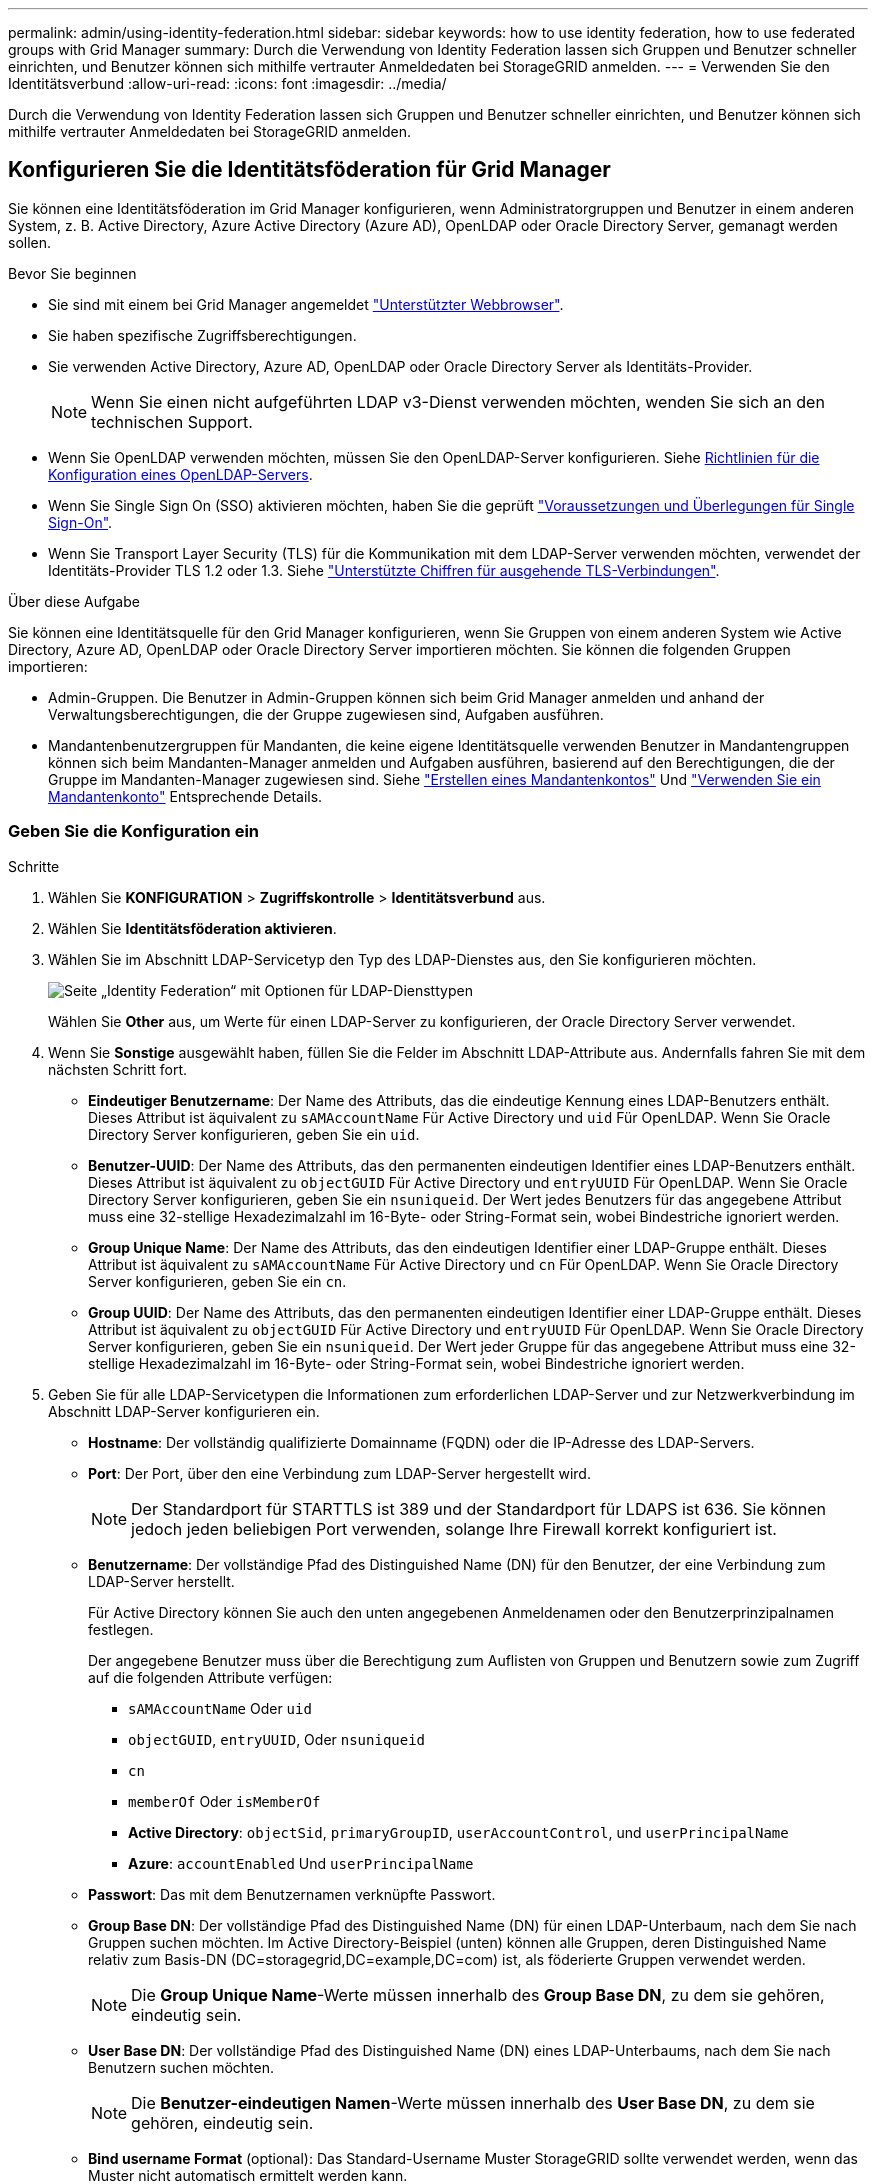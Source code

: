 ---
permalink: admin/using-identity-federation.html 
sidebar: sidebar 
keywords: how to use identity federation, how to use federated groups with Grid Manager 
summary: Durch die Verwendung von Identity Federation lassen sich Gruppen und Benutzer schneller einrichten, und Benutzer können sich mithilfe vertrauter Anmeldedaten bei StorageGRID anmelden. 
---
= Verwenden Sie den Identitätsverbund
:allow-uri-read: 
:icons: font
:imagesdir: ../media/


[role="lead"]
Durch die Verwendung von Identity Federation lassen sich Gruppen und Benutzer schneller einrichten, und Benutzer können sich mithilfe vertrauter Anmeldedaten bei StorageGRID anmelden.



== Konfigurieren Sie die Identitätsföderation für Grid Manager

Sie können eine Identitätsföderation im Grid Manager konfigurieren, wenn Administratorgruppen und Benutzer in einem anderen System, z. B. Active Directory, Azure Active Directory (Azure AD), OpenLDAP oder Oracle Directory Server, gemanagt werden sollen.

.Bevor Sie beginnen
* Sie sind mit einem bei Grid Manager angemeldet link:../admin/web-browser-requirements.html["Unterstützter Webbrowser"].
* Sie haben spezifische Zugriffsberechtigungen.
* Sie verwenden Active Directory, Azure AD, OpenLDAP oder Oracle Directory Server als Identitäts-Provider.
+

NOTE: Wenn Sie einen nicht aufgeführten LDAP v3-Dienst verwenden möchten, wenden Sie sich an den technischen Support.

* Wenn Sie OpenLDAP verwenden möchten, müssen Sie den OpenLDAP-Server konfigurieren. Siehe <<Richtlinien für die Konfiguration eines OpenLDAP-Servers>>.
* Wenn Sie Single Sign On (SSO) aktivieren möchten, haben Sie die geprüft link:requirements-for-sso.html["Voraussetzungen und Überlegungen für Single Sign-On"].
* Wenn Sie Transport Layer Security (TLS) für die Kommunikation mit dem LDAP-Server verwenden möchten, verwendet der Identitäts-Provider TLS 1.2 oder 1.3. Siehe link:supported-ciphers-for-outgoing-tls-connections.html["Unterstützte Chiffren für ausgehende TLS-Verbindungen"].


.Über diese Aufgabe
Sie können eine Identitätsquelle für den Grid Manager konfigurieren, wenn Sie Gruppen von einem anderen System wie Active Directory, Azure AD, OpenLDAP oder Oracle Directory Server importieren möchten. Sie können die folgenden Gruppen importieren:

* Admin-Gruppen. Die Benutzer in Admin-Gruppen können sich beim Grid Manager anmelden und anhand der Verwaltungsberechtigungen, die der Gruppe zugewiesen sind, Aufgaben ausführen.
* Mandantenbenutzergruppen für Mandanten, die keine eigene Identitätsquelle verwenden Benutzer in Mandantengruppen können sich beim Mandanten-Manager anmelden und Aufgaben ausführen, basierend auf den Berechtigungen, die der Gruppe im Mandanten-Manager zugewiesen sind. Siehe link:creating-tenant-account.html["Erstellen eines Mandantenkontos"] Und link:../tenant/index.html["Verwenden Sie ein Mandantenkonto"] Entsprechende Details.




=== Geben Sie die Konfiguration ein

.Schritte
. Wählen Sie *KONFIGURATION* > *Zugriffskontrolle* > *Identitätsverbund* aus.
. Wählen Sie *Identitätsföderation aktivieren*.
. Wählen Sie im Abschnitt LDAP-Servicetyp den Typ des LDAP-Dienstes aus, den Sie konfigurieren möchten.
+
image::../media/ldap_service_type.png[Seite „Identity Federation“ mit Optionen für LDAP-Diensttypen]

+
Wählen Sie *Other* aus, um Werte für einen LDAP-Server zu konfigurieren, der Oracle Directory Server verwendet.

. Wenn Sie *Sonstige* ausgewählt haben, füllen Sie die Felder im Abschnitt LDAP-Attribute aus. Andernfalls fahren Sie mit dem nächsten Schritt fort.
+
** *Eindeutiger Benutzername*: Der Name des Attributs, das die eindeutige Kennung eines LDAP-Benutzers enthält. Dieses Attribut ist äquivalent zu `sAMAccountName` Für Active Directory und `uid` Für OpenLDAP. Wenn Sie Oracle Directory Server konfigurieren, geben Sie ein `uid`.
** *Benutzer-UUID*: Der Name des Attributs, das den permanenten eindeutigen Identifier eines LDAP-Benutzers enthält. Dieses Attribut ist äquivalent zu `objectGUID` Für Active Directory und `entryUUID` Für OpenLDAP. Wenn Sie Oracle Directory Server konfigurieren, geben Sie ein `nsuniqueid`. Der Wert jedes Benutzers für das angegebene Attribut muss eine 32-stellige Hexadezimalzahl im 16-Byte- oder String-Format sein, wobei Bindestriche ignoriert werden.
** *Group Unique Name*: Der Name des Attributs, das den eindeutigen Identifier einer LDAP-Gruppe enthält. Dieses Attribut ist äquivalent zu `sAMAccountName` Für Active Directory und `cn` Für OpenLDAP. Wenn Sie Oracle Directory Server konfigurieren, geben Sie ein `cn`.
** *Group UUID*: Der Name des Attributs, das den permanenten eindeutigen Identifier einer LDAP-Gruppe enthält. Dieses Attribut ist äquivalent zu `objectGUID` Für Active Directory und `entryUUID` Für OpenLDAP. Wenn Sie Oracle Directory Server konfigurieren, geben Sie ein `nsuniqueid`. Der Wert jeder Gruppe für das angegebene Attribut muss eine 32-stellige Hexadezimalzahl im 16-Byte- oder String-Format sein, wobei Bindestriche ignoriert werden.


. Geben Sie für alle LDAP-Servicetypen die Informationen zum erforderlichen LDAP-Server und zur Netzwerkverbindung im Abschnitt LDAP-Server konfigurieren ein.
+
** *Hostname*: Der vollständig qualifizierte Domainname (FQDN) oder die IP-Adresse des LDAP-Servers.
** *Port*: Der Port, über den eine Verbindung zum LDAP-Server hergestellt wird.
+

NOTE: Der Standardport für STARTTLS ist 389 und der Standardport für LDAPS ist 636. Sie können jedoch jeden beliebigen Port verwenden, solange Ihre Firewall korrekt konfiguriert ist.

** *Benutzername*: Der vollständige Pfad des Distinguished Name (DN) für den Benutzer, der eine Verbindung zum LDAP-Server herstellt.
+
Für Active Directory können Sie auch den unten angegebenen Anmeldenamen oder den Benutzerprinzipalnamen festlegen.

+
Der angegebene Benutzer muss über die Berechtigung zum Auflisten von Gruppen und Benutzern sowie zum Zugriff auf die folgenden Attribute verfügen:

+
*** `sAMAccountName` Oder `uid`
*** `objectGUID`, `entryUUID`, Oder `nsuniqueid`
*** `cn`
*** `memberOf` Oder `isMemberOf`
*** *Active Directory*: `objectSid`, `primaryGroupID`, `userAccountControl`, und `userPrincipalName`
*** *Azure*: `accountEnabled` Und `userPrincipalName`


** *Passwort*: Das mit dem Benutzernamen verknüpfte Passwort.
** *Group Base DN*: Der vollständige Pfad des Distinguished Name (DN) für einen LDAP-Unterbaum, nach dem Sie nach Gruppen suchen möchten. Im Active Directory-Beispiel (unten) können alle Gruppen, deren Distinguished Name relativ zum Basis-DN (DC=storagegrid,DC=example,DC=com) ist, als föderierte Gruppen verwendet werden.
+

NOTE: Die *Group Unique Name*-Werte müssen innerhalb des *Group Base DN*, zu dem sie gehören, eindeutig sein.

** *User Base DN*: Der vollständige Pfad des Distinguished Name (DN) eines LDAP-Unterbaums, nach dem Sie nach Benutzern suchen möchten.
+

NOTE: Die *Benutzer-eindeutigen Namen*-Werte müssen innerhalb des *User Base DN*, zu dem sie gehören, eindeutig sein.

** *Bind username Format* (optional): Das Standard-Username Muster StorageGRID sollte verwendet werden, wenn das Muster nicht automatisch ermittelt werden kann.
+
Es wird empfohlen, *Bind username Format* bereitzustellen, da Benutzer sich anmelden können, wenn StorageGRID nicht mit dem Servicekonto verknüpft werden kann.

+
Geben Sie eines der folgenden Muster ein:

+
*** *UserPrincipalName pattern (Active Directory und Azure)*: `[USERNAME]@_example_.com`
*** *Namensmuster für Anmeldung auf der Ebene nach unten (Active Directory und Azure)*: `_example_\[USERNAME]`
*** * Distinguished Name pattern*: `CN=[USERNAME],CN=Users,DC=_example_,DC=com`
+
Fügen Sie *[USERNAME]* genau wie geschrieben ein.





. Wählen Sie im Abschnitt Transport Layer Security (TLS) eine Sicherheitseinstellung aus.
+
** *Verwenden Sie STARTTLS*: Verwenden Sie STARTTLS, um die Kommunikation mit dem LDAP-Server zu sichern. Dies ist die empfohlene Option für Active Directory, OpenLDAP oder andere, diese Option wird jedoch für Azure nicht unterstützt.
** *LDAPS verwenden*: Die Option LDAPS (LDAP über SSL) verwendet TLS, um eine Verbindung zum LDAP-Server herzustellen. Sie müssen diese Option für Azure auswählen.
** *Verwenden Sie keine TLS*: Der Netzwerkverkehr zwischen dem StorageGRID-System und dem LDAP-Server wird nicht gesichert. Diese Option wird für Azure nicht unterstützt.
+

NOTE: Die Verwendung der Option *keine TLS* verwenden wird nicht unterstützt, wenn Ihr Active Directory-Server die LDAP-Signatur erzwingt. Sie müssen STARTTLS oder LDAPS verwenden.



. Wenn Sie STARTTLS oder LDAPS ausgewählt haben, wählen Sie das Zertifikat aus, mit dem die Verbindung gesichert werden soll.
+
** *Verwenden Sie das Betriebssystem CA-Zertifikat*: Verwenden Sie das auf dem Betriebssystem installierte Standard-Grid-CA-Zertifikat, um Verbindungen zu sichern.
** *Benutzerdefiniertes CA-Zertifikat verwenden*: Verwenden Sie ein benutzerdefiniertes Sicherheitszertifikat.
+
Wenn Sie diese Einstellung auswählen, kopieren Sie das benutzerdefinierte Sicherheitszertifikat in das Textfeld CA-Zertifikat und fügen Sie es ein.







=== Testen Sie die Verbindung und speichern Sie die Konfiguration

Nachdem Sie alle Werte eingegeben haben, müssen Sie die Verbindung testen, bevor Sie die Konfiguration speichern können. StorageGRID überprüft die Verbindungseinstellungen für den LDAP-Server und das BIND-Username-Format, wenn Sie es angegeben haben.

.Schritte
. Wählen Sie *Verbindung testen*.
. Wenn Sie kein bind username Format angegeben haben:
+
** Wenn die Verbindungseinstellungen gültig sind, wird eine Meldung „`Verbindung erfolgreich testen`“ angezeigt. Wählen Sie *Speichern*, um die Konfiguration zu speichern.
** Wenn die Verbindungseinstellungen ungültig sind, wird eine „`Testverbindung konnte nicht hergestellt werden`“-Meldung angezeigt. Wählen Sie *Schließen*. Beheben Sie anschließend alle Probleme, und testen Sie die Verbindung erneut.


. Wenn Sie ein bind username Format angegeben haben, geben Sie den Benutzernamen und das Kennwort eines gültigen föderierten Benutzers ein.
+
Geben Sie beispielsweise Ihren eigenen Benutzernamen und Ihr Kennwort ein. Geben Sie keine Sonderzeichen in den Benutzernamen ein, z. B. @ oder /.

+
image::../media/identity_federation_test_connection.png[Identity Federation fordert zur Validierung des BIND-Benutzernamens-Formats auf]

+
** Wenn die Verbindungseinstellungen gültig sind, wird eine Meldung „`Verbindung erfolgreich testen`“ angezeigt. Wählen Sie *Speichern*, um die Konfiguration zu speichern.
** Es wird eine Fehlermeldung angezeigt, wenn die Verbindungseinstellungen, das Bind-Username-Format oder der Test-Benutzername und das Kennwort ungültig sind. Beheben Sie alle Probleme, und testen Sie die Verbindung erneut.






== Synchronisierung mit der Identitätsquelle erzwingen

Das StorageGRID-System synchronisiert regelmäßig föderierte Gruppen und Benutzer von der Identitätsquelle aus. Sie können die Synchronisierung erzwingen, wenn Sie Benutzerberechtigungen so schnell wie möglich aktivieren oder einschränken möchten.

.Schritte
. Rufen Sie die Seite Identity Federation auf.
. Wählen Sie oben auf der Seite *Sync Server* aus.
+
Der Synchronisierungsprozess kann je nach Umgebung einige Zeit in Anspruch nehmen.

+

NOTE: Die Warnmeldung * Identity Federation Failure* wird ausgelöst, wenn es ein Problem gibt, das die Synchronisierung von föderierten Gruppen und Benutzern aus der Identitätsquelle verursacht.





== Deaktivieren Sie den Identitätsverbund

Sie können den Identitätsverbund für Gruppen und Benutzer vorübergehend oder dauerhaft deaktivieren. Wenn die Identitätsföderation deaktiviert ist, besteht keine Kommunikation zwischen StorageGRID und der Identitätsquelle. Allerdings bleiben alle von Ihnen konfigurierten Einstellungen erhalten, sodass Sie die Identitätsföderation zukünftig einfach wieder aktivieren können.

.Über diese Aufgabe
Bevor Sie die Identitätsföderation deaktivieren, sollten Sie Folgendes beachten:

* Verbundene Benutzer können sich nicht anmelden.
* Föderierte Benutzer, die sich derzeit anmelden, erhalten bis zu ihrem Ablauf Zugriff auf das StorageGRID-System, können sich jedoch nach Ablauf der Sitzung nicht anmelden.
* Die Synchronisierung zwischen dem StorageGRID-System und der Identitätsquelle erfolgt nicht, und Warnmeldungen oder Alarme werden nicht für Konten ausgelöst, die nicht synchronisiert wurden.
* Das Kontrollkästchen *Enable Identity Federation* ist deaktiviert, wenn Single Sign-On (SSO) auf *enabled* oder *Sandbox Mode* eingestellt ist. Der SSO-Status auf der Seite Single Sign-On muss *deaktiviert* sein, bevor Sie die Identitätsföderation deaktivieren können. Siehe link:../admin/disabling-single-sign-on.html["Deaktivieren Sie Single Sign-On"].


.Schritte
. Rufen Sie die Seite Identity Federation auf.
. Deaktivieren Sie das Kontrollkästchen *Enable Identity Federation*.




== Richtlinien für die Konfiguration eines OpenLDAP-Servers

Wenn Sie einen OpenLDAP-Server für die Identitätsföderation verwenden möchten, müssen Sie bestimmte Einstellungen auf dem OpenLDAP-Server konfigurieren.


CAUTION: Bei Identitätsquellen, die nicht ActiveDirectory oder Azure sind, blockiert StorageGRID den S3-Zugriff nicht automatisch für Benutzer, die extern deaktiviert sind. Löschen Sie zum Blockieren des S3-Zugriffs alle S3-Schlüssel für den Benutzer oder entfernen Sie den Benutzer aus allen Gruppen.



=== Überlagerungen in Memberof und Refint

Die Überlagerungen Memberof und Refint sollten aktiviert sein. Weitere Informationen finden Sie in den Anweisungen zur Wartung der Umkehrgruppenmitgliedschaft imhttp://["OpenLDAP-Dokumentation: Version 2.4 Administratorhandbuch"^].



=== Indizierung

Sie müssen die folgenden OpenLDAP-Attribute mit den angegebenen Stichwörtern für den Index konfigurieren:

* `olcDbIndex: objectClass eq`
* `olcDbIndex: uid eq,pres,sub`
* `olcDbIndex: cn eq,pres,sub`
* `olcDbIndex: entryUUID eq`


Stellen Sie außerdem sicher, dass die in der Hilfe für den Benutzernamen genannten Felder für eine optimale Leistung indiziert sind.

Weitere Informationen zur Wartung von Gruppenmitgliedschaften finden Sie imhttp://["OpenLDAP-Dokumentation: Version 2.4 Administratorhandbuch"^].

